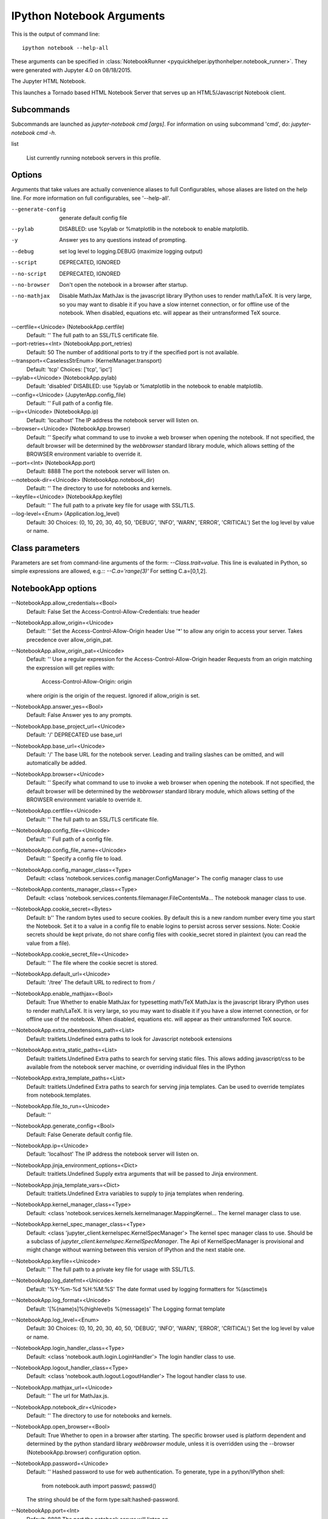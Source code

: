 
.. _l-ipython_notebook_args:

IPython Notebook Arguments
==========================

.. index:: ipython, notebook, command line

This is the output of command line::

    ipython notebook --help-all
    
These arguments can be specified in :class:`NotebookRunner <pyquickhelper.ipythonhelper.notebook_runner>`.
They were generated with Jupyter 4.0 on 08/18/2015.



The Jupyter HTML Notebook.

This launches a Tornado based HTML Notebook Server that serves up an
HTML5/Javascript Notebook client.

Subcommands-----------
Subcommands are launched as `jupyter-notebook cmd [args]`. For information on
using subcommand 'cmd', do: `jupyter-notebook cmd -h`.

list
    List currently running notebook servers in this profile.

Options-------
Arguments that take values are actually convenience aliases to full
Configurables, whose aliases are listed on the help line. For more information
on full configurables, see '--help-all'.

--generate-config    generate default config file--pylab    DISABLED: use %pylab or %matplotlib in the notebook to enable matplotlib.-y    Answer yes to any questions instead of prompting.--debug    set log level to logging.DEBUG (maximize logging output)--script    DEPRECATED, IGNORED--no-script    DEPRECATED, IGNORED--no-browser    Don't open the notebook in a browser after startup.--no-mathjax
    Disable MathJax    
    MathJax is the javascript library IPython uses to render math/LaTeX. It is
    very large, so you may want to disable it if you have a slow internet
    connection, or for offline use of the notebook.    
    When disabled, equations etc. will appear as their untransformed TeX source.
--certfile=<Unicode> (NotebookApp.certfile)
    Default: ''
    The full path to an SSL/TLS certificate file.
--port-retries=<Int> (NotebookApp.port_retries)
    Default: 50
    The number of additional ports to try if the specified port is not
    available.
--transport=<CaselessStrEnum> (KernelManager.transport)
    Default: 'tcp'
    Choices: ['tcp', 'ipc']
--pylab=<Unicode> (NotebookApp.pylab)
    Default: 'disabled'
    DISABLED: use %pylab or %matplotlib in the notebook to enable matplotlib.
--config=<Unicode> (JupyterApp.config_file)
    Default: ''
    Full path of a config file.
--ip=<Unicode> (NotebookApp.ip)
    Default: 'localhost'
    The IP address the notebook server will listen on.
--browser=<Unicode> (NotebookApp.browser)
    Default: ''
    Specify what command to use to invoke a web browser when opening the    notebook. If not specified, the default browser will be determined by the    `webbrowser` standard library module, which allows setting of the BROWSER    environment variable to override it.--port=<Int> (NotebookApp.port)    Default: 8888    The port the notebook server will listen on.--notebook-dir=<Unicode> (NotebookApp.notebook_dir)    Default: ''    The directory to use for notebooks and kernels.--keyfile=<Unicode> (NotebookApp.keyfile)    Default: ''    The full path to a private key file for usage with SSL/TLS.--log-level=<Enum> (Application.log_level)    Default: 30    Choices: (0, 10, 20, 30, 40, 50, 'DEBUG', 'INFO', 'WARN', 'ERROR', 'CRITICAL')    Set the log level by value or name.

Class parameters
----------------

Parameters are set from command-line arguments of the form:
`--Class.trait=value`. This line is evaluated in Python, so simple expressions
are allowed, e.g.:: `--C.a='range(3)'` For setting C.a=[0,1,2].

NotebookApp options
-------------------

--NotebookApp.allow_credentials=<Bool>
    Default: False
    Set the Access-Control-Allow-Credentials: true header
--NotebookApp.allow_origin=<Unicode>
    Default: ''
    Set the Access-Control-Allow-Origin header
    Use '*' to allow any origin to access your server.
    Takes precedence over allow_origin_pat.
--NotebookApp.allow_origin_pat=<Unicode>
    Default: ''
    Use a regular expression for the Access-Control-Allow-Origin header
    Requests from an origin matching the expression will get replies with:
        Access-Control-Allow-Origin: origin
    where `origin` is the origin of the request.
    Ignored if allow_origin is set.
--NotebookApp.answer_yes=<Bool>
    Default: False
    Answer yes to any prompts.
--NotebookApp.base_project_url=<Unicode>
    Default: '/'
    DEPRECATED use base_url
--NotebookApp.base_url=<Unicode>
    Default: '/'
    The base URL for the notebook server.
    Leading and trailing slashes can be omitted, and will automatically be
    added.
--NotebookApp.browser=<Unicode>
    Default: ''
    Specify what command to use to invoke a web browser when opening the
    notebook. If not specified, the default browser will be determined by the
    `webbrowser` standard library module, which allows setting of the BROWSER
    environment variable to override it.
--NotebookApp.certfile=<Unicode>
    Default: ''
    The full path to an SSL/TLS certificate file.
--NotebookApp.config_file=<Unicode>
    Default: ''
    Full path of a config file.
--NotebookApp.config_file_name=<Unicode>
    Default: ''
    Specify a config file to load.
--NotebookApp.config_manager_class=<Type>
    Default: <class 'notebook.services.config.manager.ConfigManager'>
    The config manager class to use
--NotebookApp.contents_manager_class=<Type>
    Default: <class 'notebook.services.contents.filemanager.FileContentsMa...
    The notebook manager class to use.
--NotebookApp.cookie_secret=<Bytes>
    Default: b''
    The random bytes used to secure cookies. By default this is a new random
    number every time you start the Notebook. Set it to a value in a config file
    to enable logins to persist across server sessions.
    Note: Cookie secrets should be kept private, do not share config files with
    cookie_secret stored in plaintext (you can read the value from a file).
--NotebookApp.cookie_secret_file=<Unicode>
    Default: ''
    The file where the cookie secret is stored.
--NotebookApp.default_url=<Unicode>
    Default: '/tree'
    The default URL to redirect to from `/`
--NotebookApp.enable_mathjax=<Bool>
    Default: True
    Whether to enable MathJax for typesetting math/TeX
    MathJax is the javascript library IPython uses to render math/LaTeX. It is
    very large, so you may want to disable it if you have a slow internet
    connection, or for offline use of the notebook.
    When disabled, equations etc. will appear as their untransformed TeX source.
--NotebookApp.extra_nbextensions_path=<List>
    Default: traitlets.Undefined
    extra paths to look for Javascript notebook extensions
--NotebookApp.extra_static_paths=<List>
    Default: traitlets.Undefined
    Extra paths to search for serving static files.
    This allows adding javascript/css to be available from the notebook server
    machine, or overriding individual files in the IPython
--NotebookApp.extra_template_paths=<List>
    Default: traitlets.Undefined
    Extra paths to search for serving jinja templates.
    Can be used to override templates from notebook.templates.
--NotebookApp.file_to_run=<Unicode>
    Default: ''
--NotebookApp.generate_config=<Bool>
    Default: False
    Generate default config file.
--NotebookApp.ip=<Unicode>
    Default: 'localhost'
    The IP address the notebook server will listen on.
--NotebookApp.jinja_environment_options=<Dict>
    Default: traitlets.Undefined
    Supply extra arguments that will be passed to Jinja environment.
--NotebookApp.jinja_template_vars=<Dict>
    Default: traitlets.Undefined
    Extra variables to supply to jinja templates when rendering.
--NotebookApp.kernel_manager_class=<Type>
    Default: <class 'notebook.services.kernels.kernelmanager.MappingKernel...
    The kernel manager class to use.
--NotebookApp.kernel_spec_manager_class=<Type>
    Default: <class 'jupyter_client.kernelspec.KernelSpecManager'>
    The kernel spec manager class to use. Should be a subclass of
    `jupyter_client.kernelspec.KernelSpecManager`.
    The Api of KernelSpecManager is provisional and might change without warning
    between this version of IPython and the next stable one.
--NotebookApp.keyfile=<Unicode>
    Default: ''
    The full path to a private key file for usage with SSL/TLS.
--NotebookApp.log_datefmt=<Unicode>
    Default: '%Y-%m-%d %H:%M:%S'
    The date format used by logging formatters for %(asctime)s
--NotebookApp.log_format=<Unicode>
    Default: '[%(name)s]%(highlevel)s %(message)s'
    The Logging format template
--NotebookApp.log_level=<Enum>
    Default: 30
    Choices: (0, 10, 20, 30, 40, 50, 'DEBUG', 'INFO', 'WARN', 'ERROR', 'CRITICAL')
    Set the log level by value or name.
--NotebookApp.login_handler_class=<Type>
    Default: <class 'notebook.auth.login.LoginHandler'>
    The login handler class to use.
--NotebookApp.logout_handler_class=<Type>
    Default: <class 'notebook.auth.logout.LogoutHandler'>
    The logout handler class to use.
--NotebookApp.mathjax_url=<Unicode>
    Default: ''
    The url for MathJax.js.
--NotebookApp.notebook_dir=<Unicode>
    Default: ''
    The directory to use for notebooks and kernels.
--NotebookApp.open_browser=<Bool>
    Default: True
    Whether to open in a browser after starting. The specific browser used is
    platform dependent and determined by the python standard library
    `webbrowser` module, unless it is overridden using the --browser
    (NotebookApp.browser) configuration option.
--NotebookApp.password=<Unicode>
    Default: ''
    Hashed password to use for web authentication.
    To generate, type in a python/IPython shell:
      from notebook.auth import passwd; passwd()
    The string should be of the form type:salt:hashed-password.
--NotebookApp.port=<Int>
    Default: 8888
    The port the notebook server will listen on.
--NotebookApp.port_retries=<Int>
    Default: 50
    The number of additional ports to try if the specified port is not
    available.
--NotebookApp.pylab=<Unicode>
    Default: 'disabled'
    DISABLED: use %pylab or %matplotlib in the notebook to enable matplotlib.
--NotebookApp.reraise_server_extension_failures=<Bool>
    Default: False
    Reraise exceptions encountered loading server extensions?
--NotebookApp.server_extensions=<List>
    Default: traitlets.Undefined
    Python modules to load as notebook server extensions. This is an
    experimental API, and may change in future releases.
--NotebookApp.session_manager_class=<Type>
    Default: <class 'notebook.services.sessions.sessionmanager.SessionMana...
    The session manager class to use.
--NotebookApp.ssl_options=<Dict>
    Default: traitlets.Undefined
    Supply SSL options for the tornado HTTPServer. See the tornado docs for
    details.
--NotebookApp.tornado_settings=<Dict>
    Default: traitlets.Undefined
    Supply overrides for the tornado.web.Application that the IPython notebook
    uses.
--NotebookApp.trust_xheaders=<Bool>
    Default: False
    Whether to trust or not X-Scheme/X-Forwarded-Proto and X-Real-Ip/X
    -Forwarded-For headerssent by the upstream reverse proxy. Necessary if the
    proxy handles SSL
--NotebookApp.webapp_settings=<Dict>
    Default: traitlets.Undefined
    DEPRECATED, use tornado_settings
--NotebookApp.websocket_url=<Unicode>
    Default: ''
    The base URL for websockets, if it differs from the HTTP server (hint: it
    almost certainly doesn't).
    Should be in the form of an HTTP origin: ws[s]://hostname[:port]

KernelManager options
---------------------

--KernelManager.autorestart=<Bool>
    Default: False
    Should we autorestart the kernel if it dies.
--KernelManager.connection_file=<Unicode>
    Default: ''
    JSON file in which to store connection info [default: kernel-<pid>.json]
    This file will contain the IP, ports, and authentication key needed to
    connect clients to this kernel. By default, this file will be created in the
    security dir of the current profile, but can be specified by absolute path.
--KernelManager.control_port=<Int>
    Default: 0
    set the control (ROUTER) port [default: random]
--KernelManager.hb_port=<Int>
    Default: 0
    set the heartbeat port [default: random]
--KernelManager.iopub_port=<Int>
    Default: 0
    set the iopub (PUB) port [default: random]
--KernelManager.ip=<Unicode>
    Default: ''
    Set the kernel's IP address [default localhost]. If the IP address is
    something other than localhost, then Consoles on other machines will be able
    to connect to the Kernel, so be careful!
--KernelManager.kernel_cmd=<List>
    Default: traitlets.Undefined
    DEPRECATED: Use kernel_name instead.
    The Popen Command to launch the kernel. Override this if you have a custom
    kernel. If kernel_cmd is specified in a configuration file, Jupyter does not
    pass any arguments to the kernel, because it cannot make any assumptions
    about the arguments that the kernel understands. In particular, this means
    that the kernel does not receive the option --debug if it given on the
    Jupyter command line.
--KernelManager.shell_port=<Int>
    Default: 0
    set the shell (ROUTER) port [default: random]
--KernelManager.stdin_port=<Int>
    Default: 0
    set the stdin (ROUTER) port [default: random]
--KernelManager.transport=<CaselessStrEnum>
    Default: 'tcp'
    Choices: ['tcp', 'ipc']

Session options
---------------

--Session.buffer_threshold=<Int>
    Default: 1024
    Threshold (in bytes) beyond which an object's buffer should be extracted to
    avoid pickling.
--Session.copy_threshold=<Int>
    Default: 65536
    Threshold (in bytes) beyond which a buffer should be sent without copying.
--Session.debug=<Bool>
    Default: False
    Debug output in the Session
--Session.digest_history_size=<Int>
    Default: 65536
    The maximum number of digests to remember.
    The digest history will be culled when it exceeds this value.
--Session.item_threshold=<Int>
    Default: 64
    The maximum number of items for a container to be introspected for custom
    serialization. Containers larger than this are pickled outright.
--Session.key=<CBytes>
    Default: b''
    execution key, for signing messages.
--Session.keyfile=<Unicode>
    Default: ''
    path to file containing execution key.
--Session.metadata=<Dict>
    Default: traitlets.Undefined
    Metadata dictionary, which serves as the default top-level metadata dict for
    each message.
--Session.packer=<DottedObjectName>
    Default: 'json'
    The name of the packer for serializing messages. Should be one of 'json',
    'pickle', or an import name for a custom callable serializer.
--Session.session=<CUnicode>
    Default: ''
    The UUID identifying this session.
--Session.signature_scheme=<Unicode>
    Default: 'hmac-sha256'
    The digest scheme used to construct the message signatures. Must have the
    form 'hmac-HASH'.
--Session.unpacker=<DottedObjectName>
    Default: 'json'
    The name of the unpacker for unserializing messages. Only used with custom
    functions for `packer`.
--Session.username=<Unicode>
    Default: 'username'
    Username for the Session. Default is your system username.

MappingKernelManager options
----------------------------

--MappingKernelManager.default_kernel_name=<Unicode>
    Default: 'python3'
    The name of the default kernel to start
--MappingKernelManager.kernel_manager_class=<DottedObjectName>
    Default: 'jupyter_client.ioloop.IOLoopKernelManager'
    The kernel manager class.  This is configurable to allow subclassing of the
    KernelManager for customized behavior.
--MappingKernelManager.root_dir=<Unicode>
    Default: ''

ContentsManager options
-----------------------

--ContentsManager.checkpoints=<Instance>
    Default: traitlets.Undefined
--ContentsManager.checkpoints_class=<Type>
    Default: <class 'notebook.services.contents.checkpoints.Checkpoints'>
--ContentsManager.checkpoints_kwargs=<Dict>
    Default: traitlets.Undefined
--ContentsManager.hide_globs=<List>
    Default: traitlets.Undefined
    Glob patterns to hide in file and directory listings.
--ContentsManager.pre_save_hook=<Any>
    Default: None
    Python callable or importstring thereof
    To be called on a contents model prior to save.
    This can be used to process the structure, such as removing notebook outputs
    or other side effects that should not be saved.
    It will be called as (all arguments passed by keyword)::
        hook(path=path, model=model, contents_manager=self)
    - model: the model to be saved. Includes file contents.
      Modifying this dict will affect the file that is stored.
    - path: the API path of the save destination
    - contents_manager: this ContentsManager instance
--ContentsManager.untitled_directory=<Unicode>
    Default: 'Untitled Folder'
    The base name used when creating untitled directories.
--ContentsManager.untitled_file=<Unicode>
    Default: 'untitled'
    The base name used when creating untitled files.
--ContentsManager.untitled_notebook=<Unicode>
    Default: 'Untitled'
    The base name used when creating untitled notebooks.

FileContentsManager options
---------------------------

--FileContentsManager.checkpoints=<Instance>
    Default: traitlets.Undefined
--FileContentsManager.checkpoints_class=<Type>
    Default: <class 'notebook.services.contents.checkpoints.Checkpoints'>
--FileContentsManager.checkpoints_kwargs=<Dict>
    Default: traitlets.Undefined
--FileContentsManager.hide_globs=<List>
    Default: traitlets.Undefined
    Glob patterns to hide in file and directory listings.
--FileContentsManager.post_save_hook=<Any>
    Default: None
    Python callable or importstring thereof
    to be called on the path of a file just saved.
    This can be used to process the file on disk, such as converting the
    notebook to a script or HTML via nbconvert.
    It will be called as (all arguments passed by keyword)::
        hook(os_path=os_path, model=model, contents_manager=instance)
    - path: the filesystem path to the file just written - model: the model
    representing the file - contents_manager: this ContentsManager instance
--FileContentsManager.pre_save_hook=<Any>
    Default: None
    Python callable or importstring thereof
    To be called on a contents model prior to save.
    This can be used to process the structure, such as removing notebook outputs
    or other side effects that should not be saved.
    It will be called as (all arguments passed by keyword)::
        hook(path=path, model=model, contents_manager=self)
    - model: the model to be saved. Includes file contents.
      Modifying this dict will affect the file that is stored.
    - path: the API path of the save destination
    - contents_manager: this ContentsManager instance
--FileContentsManager.root_dir=<Unicode>
    Default: ''
--FileContentsManager.save_script=<Bool>
    Default: False
    DEPRECATED, use post_save_hook
--FileContentsManager.untitled_directory=<Unicode>
    Default: 'Untitled Folder'
    The base name used when creating untitled directories.
--FileContentsManager.untitled_file=<Unicode>
    Default: 'untitled'
    The base name used when creating untitled files.
--FileContentsManager.untitled_notebook=<Unicode>
    Default: 'Untitled'
    The base name used when creating untitled notebooks.

NotebookNotary options
----------------------

--NotebookNotary.algorithm=<Enum>
    Default: 'sha256'
    Choices: {'sha512', 'md5', 'sha256', 'sha224', 'sha1', 'sha384'}
    The hashing algorithm used to sign notebooks.
--NotebookNotary.cache_size=<Int>
    Default: 65535
    The number of notebook signatures to cache. When the number of signatures
    exceeds this value, the oldest 25% of signatures will be culled.
--NotebookNotary.db_file=<Unicode>
    Default: ''
    The sqlite file in which to store notebook signatures. By default, this will
    be in your Jupyter runtime directory. You can set it to ':memory:' to
    disable sqlite writing to the filesystem.
--NotebookNotary.secret=<Bytes>
    Default: b''
    The secret key with which notebooks are signed.
--NotebookNotary.secret_file=<Unicode>
    Default: ''
    The file where the secret key is stored.

KernelSpecManager options
-------------------------

--KernelSpecManager.whitelist=<Set>
    Default: traitlets.Undefined
    Whitelist of allowed kernel names.
    By default, all installed kernels are allowed.

Examples
--------

    ipython notebook                       # start the notebook
    ipython notebook --profile=sympy       # use the sympy profile
    ipython notebook --certfile=mycert.pem # use SSL/TLS certificate

